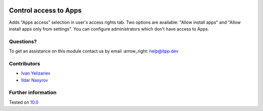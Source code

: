 .. image:: https://itpp.dev/images/infinity-readme.png
   :alt: Tested and maintained by IT Projects Labs
   :target: https://itpp.dev

========================
 Control access to Apps
========================

Adds "Apps access" selection in user's access rights tab. Two options are available: "Allow install apps" and "Allow install apps only from settings".
You can configure administrators which don't have access to Apps.

Questions?
==========

To get an assistance on this module contact us by email :arrow_right: help@itpp.dev

Contributors
============
* `Ivan Yelizariev  <https://it-projects.info/team/yelizariev>`__
* `Ildar Nasyrov  <https://it-projects.info/team/iledarn>`__


Further information
===================


Tested on `10.0 <https://github.com/odoo/odoo/commit/5f0b7942d551f441aa41e75ee06f2dd163a9c6f6>`_
